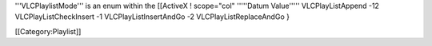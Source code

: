 '''VLCPlaylistMode''' is an enum within the [[ActiveX ! scope="col"
'''''Datum Value''''' VLCPlayListAppend -12 VLCPlayListCheckInsert -1
VLCPlayListInsertAndGo -2 VLCPlayListReplaceAndGo }

[[Category:Playlist]]
